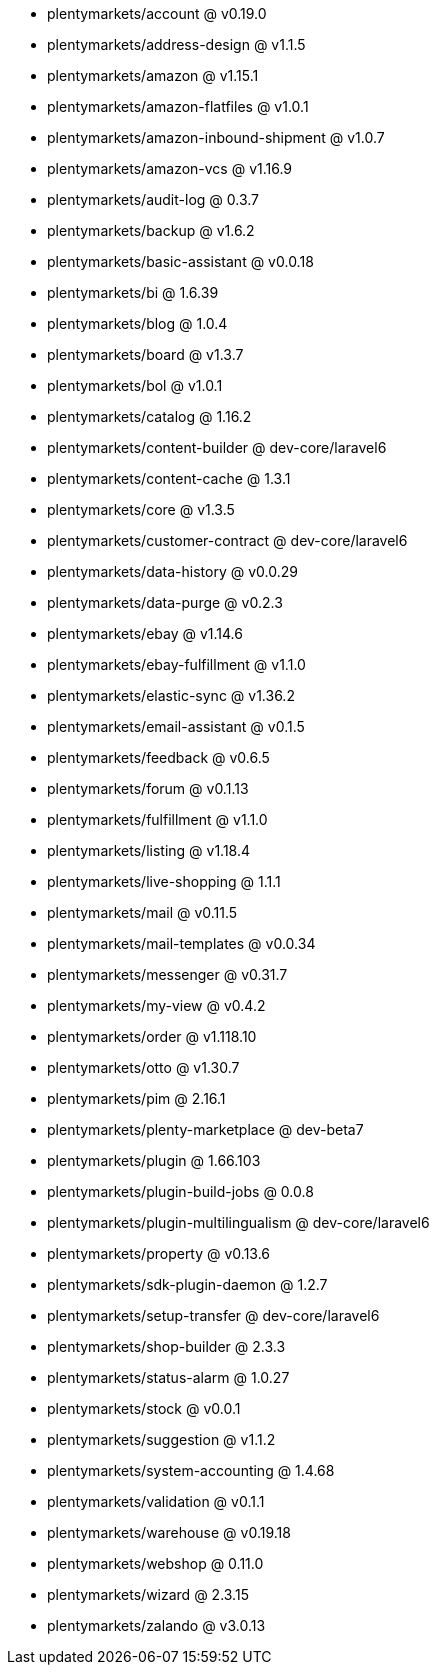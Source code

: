 * plentymarkets/account @ v0.19.0
* plentymarkets/address-design @ v1.1.5
* plentymarkets/amazon @ v1.15.1
* plentymarkets/amazon-flatfiles @ v1.0.1
* plentymarkets/amazon-inbound-shipment @ v1.0.7
* plentymarkets/amazon-vcs @ v1.16.9
* plentymarkets/audit-log @ 0.3.7
* plentymarkets/backup @ v1.6.2
* plentymarkets/basic-assistant @ v0.0.18
* plentymarkets/bi @ 1.6.39
* plentymarkets/blog @ 1.0.4
* plentymarkets/board @ v1.3.7
* plentymarkets/bol @ v1.0.1
* plentymarkets/catalog @ 1.16.2
* plentymarkets/content-builder @ dev-core/laravel6
* plentymarkets/content-cache @ 1.3.1
* plentymarkets/core @ v1.3.5
* plentymarkets/customer-contract @ dev-core/laravel6
* plentymarkets/data-history @ v0.0.29
* plentymarkets/data-purge @ v0.2.3
* plentymarkets/ebay @ v1.14.6
* plentymarkets/ebay-fulfillment @ v1.1.0
* plentymarkets/elastic-sync @ v1.36.2
* plentymarkets/email-assistant @ v0.1.5
* plentymarkets/feedback @ v0.6.5
* plentymarkets/forum @ v0.1.13
* plentymarkets/fulfillment @ v1.1.0
* plentymarkets/listing @ v1.18.4
* plentymarkets/live-shopping @ 1.1.1
* plentymarkets/mail @ v0.11.5
* plentymarkets/mail-templates @ v0.0.34
* plentymarkets/messenger @ v0.31.7
* plentymarkets/my-view @ v0.4.2
* plentymarkets/order @ v1.118.10
* plentymarkets/otto @ v1.30.7
* plentymarkets/pim @ 2.16.1
* plentymarkets/plenty-marketplace @ dev-beta7
* plentymarkets/plugin @ 1.66.103
* plentymarkets/plugin-build-jobs @ 0.0.8
* plentymarkets/plugin-multilingualism @ dev-core/laravel6
* plentymarkets/property @ v0.13.6
* plentymarkets/sdk-plugin-daemon @ 1.2.7
* plentymarkets/setup-transfer @ dev-core/laravel6
* plentymarkets/shop-builder @ 2.3.3
* plentymarkets/status-alarm @ 1.0.27
* plentymarkets/stock @ v0.0.1
* plentymarkets/suggestion @ v1.1.2
* plentymarkets/system-accounting @ 1.4.68
* plentymarkets/validation @ v0.1.1
* plentymarkets/warehouse @ v0.19.18
* plentymarkets/webshop @ 0.11.0
* plentymarkets/wizard @ 2.3.15
* plentymarkets/zalando @ v3.0.13
